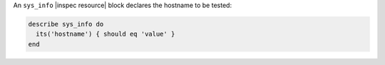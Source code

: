 .. The contents of this file may be included in multiple topics (using the includes directive).
.. The contents of this file should be modified in a way that preserves its ability to appear in multiple topics.

An ``sys_info`` |inspec resource| block declares the hostname to be tested:

.. code-block:: ruby

   describe sys_info do
     its('hostname') { should eq 'value' }
   end
